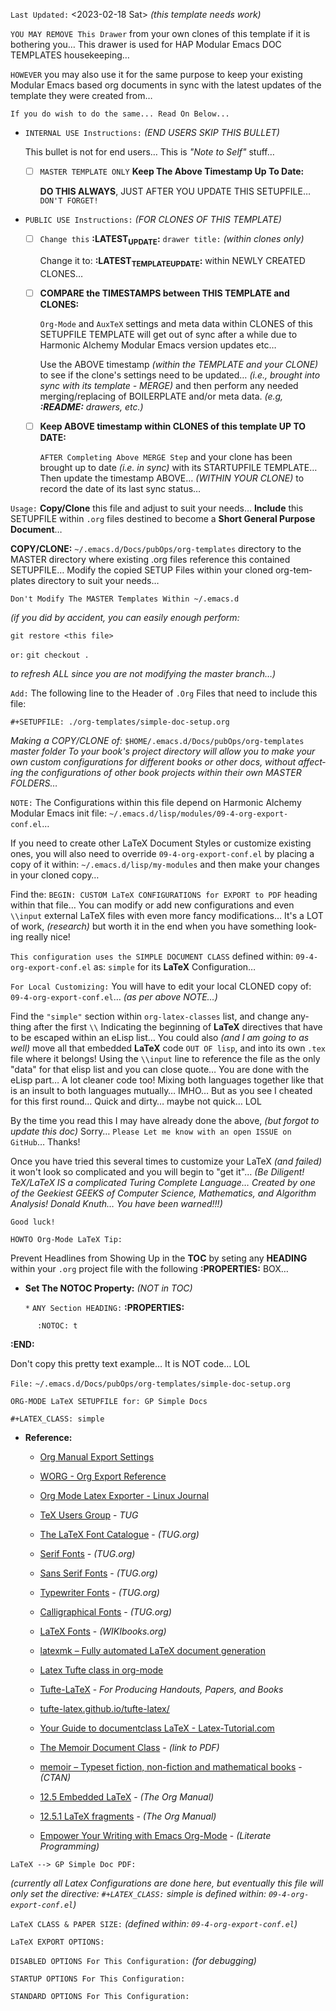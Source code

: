 # -**- mode: org; coding: utf-8 -**-
:LATEST_UPDATE:
  =Last Updated:= <2023-02-18 Sat> /(this template needs work)/

  =YOU MAY REMOVE This Drawer= from your own clones of this template if
  it is bothering you... This drawer is used for HAP Modular Emacs
  DOC TEMPLATES housekeeping...

  =HOWEVER= you may also use it for the same purpose to keep your existing
  Modular Emacs based org documents in sync with the latest updates of the
  template they were created from...
  
  =If you do wish to do the same... Read On Below...=
  
  - =INTERNAL USE Instructions:= /(END USERS SKIP THIS BULLET)/

    This bullet is not for end users... This is /"Note to Self"/ stuff...

    + [ ] =MASTER TEMPLATE ONLY= *Keep The Above Timestamp Up To Date:*

        *DO THIS ALWAYS*, JUST AFTER YOU UPDATE THIS SETUPFILE...
        =DON'T FORGET!=

  - =PUBLIC USE Instructions:= /(FOR CLONES OF THIS TEMPLATE)/

    + [ ] =Change this= *:LATEST_UPDATE:* =drawer title:= /(within clones only)/

         Change it to: *:LATEST_TEMPLATE_UPDATE:* within NEWLY CREATED CLONES...

    + [ ] *COMPARE the TIMESTAMPS between THIS TEMPLATE and CLONES:*

         ~Org-Mode~ and ~AuxTeX~ settings and meta data within CLONES of
         this SETUPFILE TEMPLATE will get out of sync after a while due
         to Harmonic Alchemy Modular Emacs version updates etc...
        
         Use the ABOVE timestamp /(within the TEMPLATE and your CLONE)/
         to see if the clone's settings need to be updated...
         /(i.e., brought into sync with its template - MERGE)/ and then
         perform any needed merging/replacing of BOILERPLATE and/or
         meta data. /(e.g, *:README:* drawers, etc.)/

    + [ ] *Keep ABOVE timestamp within CLONES of this template UP TO DATE:*

         =AFTER Completing Above MERGE Step= and your clone has been brought
         up to date /(i.e. in sync)/ with its STARTUPFILE TEMPLATE...
         Then update the timestamp ABOVE... /(WITHIN YOUR CLONE)/ to record
         the date of its last sync status...
:END:
:README:

=Usage:= *Copy/Clone* this file and adjust to suit your needs...
       *Include* this SETUPFILE within ~.org~ files destined to become
       a *Short General Purpose Document*...

       *COPY/CLONE:* ~~/.emacs.d/Docs/pubOps/org-templates~ directory
       to the MASTER directory where existing .org files reference
       this contained SETUPFILE... Modify the copied SETUP Files within
       your cloned org-templates directory to suit your needs...

       =Don't Modify The MASTER Templates Within ~/.emacs.d=

       /(if you did by accident, you can easily enough perform:/
       
            ~git restore <this file>~

            =or:= ~git checkout .~

        /to refresh ALL since you are not modifying the master branch...)/

       =Add:= The following line to the Header of ~.Org~ Files that need to
            include this file:

               ~#+SETUPFILE: ./org-templates/simple-doc-setup.org~

/Making a COPY/CLONE of:/ ~$HOME/.emacs.d/Docs/pubOps/org-templates~ /master folder To your book's project directory will allow you to make your own custom configurations for different books or other docs, without affecting the configurations of other book projects within their own MASTER FOLDERS.../

=NOTE:= The Configurations within this file depend on Harmonic Alchemy Modular
      Emacs init file: ~~/.emacs.d/lisp/modules/09-4-org-export-conf.el~...

      If you need to create other LaTeX Document Styles or customize existing
      ones, you will also need to override ~09-4-org-export-conf.el~
      by placing a copy of it within: ~~/.emacs.d/lisp/my-modules~ and then
      make your changes in your cloned copy...

      Find the: ~BEGIN: CUSTOM LaTeX CONFIGURATIONS for EXPORT to PDF~
      heading within that file... You can modify or add new configurations and
      even ~\\input~ external LaTeX files with even more fancy modifications...
      It's a LOT of work, /(research)/ but worth it in the end when you have
      something looking really nice!

=This configuration uses the SIMPLE DOCUMENT CLASS= defined within:
~09-4-org-export-conf.el~ as: ~simple~ for its *LaTeX* Configuration...

=For Local Customizing:= You will have to edit your local CLONED copy of: ~09-4-org-export-conf.el~... /(as per above NOTE...)/

Find the ~"simple"~ section within ~org-latex-classes~ list, and change anything after the first ~\\~ Indicating the beginning of *LaTeX* directives that have to be escaped within an eLisp list...  You could also /(and I am going to as well)/ move all that embedded
*LaTeX* code =OUT OF lisp=, and into its own ~.tex~ file where it belongs! Using the ~\\input~
line to reference the file as the only "data" for that elisp list and you can close quote... You are done with the eLisp part... A lot cleaner code too!  Mixing both languages together like that is an insult to both languages mutually... IMHO...  But as you see I cheated for this first round...  Quick and dirty... maybe not quick... LOL

By the time you read this I may have already done the above, /(but forgot to update this
doc)/ Sorry... =Please Let me know with an open ISSUE on GitHub=... Thanks!

Once you have tried this several times to customize your LaTeX /(and failed)/ it won't look so complicated and you will begin to "get it"... /(Be Diligent! TeX/LaTeX IS a complicated Turing Complete Language... Created by one of the Geekiest GEEKS of Computer Science, Mathematics, and Algorithm Analysis! Donald Knuth... You have been warned!!!)/

=Good luck!=

=HOWTO Org-Mode LaTeX Tip:=

Prevent Headlines from Showing Up in the *TOC* by seting any *HEADING* within your ~.org~ project file with the following *:PROPERTIES:* BOX...

- *Set The NOTOC Property:* /(NOT in TOC)/

     ~*~ =ANY Section HEADING:=
     *:PROPERTIES:*
:       :NOTOC: t
     *:END:*

Don't copy this pretty text example... It is NOT code... LOL
:END:

=File:= ~~/.emacs.d/Docs/pubOps/org-templates/simple-doc-setup.org~

            =ORG-MODE LaTeX SETUPFILE for: GP Simple Docs=
      
                       ~#+LATEX_CLASS: simple~

- *Reference:*
   
   + [[https://orgmode.org/manual/Export-Settings.html#Export-Settings][Org Manual Export Settings]]

   + [[https://orgmode.org/worg/dev/org-export-reference.html][WORG - Org Export Reference]]

   + [[https://www.linuxjournal.com/content/org-mode-latex-exporter-latex-non-texers][Org Mode Latex Exporter - Linux Journal]]

   + [[https://tug.org/][TeX Users Group]] - /TUG/

   + [[https://tug.org/FontCatalogue/][The LaTeX Font Catalogue]] - /(TUG.org)/

   + [[https://tug.org/FontCatalogue/seriffonts.html][Serif Fonts]] - /(TUG.org)/

   + [[https://tug.org/FontCatalogue/sansseriffonts.html][Sans Serif Fonts]] - /(TUG.org)/

   + [[https://tug.org/FontCatalogue/typewriterfonts.html][Typewriter Fonts]] - /(TUG.org)/

   + [[https://tug.org/FontCatalogue/calligraphicalfonts.html][Calligraphical Fonts]] - /(TUG.org)/

   + [[https://en.wikibooks.org/wiki/LaTeX/Fonts][LaTeX Fonts]] - /(WIKIbooks.org)/

   + [[https://www.ctan.org/pkg/latexmk/][latexmk – Fully automated LaTeX document generation]]

   + [[https://damitr.org/2014/01/09/latex-tufte-class-in-org-mode/][Latex Tufte class in org-mode]]

   + [[https://tufte-latex.github.io/tufte-latex/][Tufte-LaTeX]] - /For Producing Handouts, Papers, and Books/

   + [[https://github.com/Tufte-LaTeX/tufte-latex][tufte-latex.github.io/tufte-latex/]]

   + [[https://latex-tutorial.com/documentclass-latex/][Your Guide to documentclass LaTeX - Latex-Tutorial.com]]

   + [[https://mirror2.sandyriver.net/pub/ctan/macros/latex/contrib/memoir/memman.pdf][The Memoir Document Class]] - /(link to PDF)/

   + [[https://www.ctan.org/pkg/memoir][memoir – Typeset fiction, non-fiction and mathematical books]] - /(CTAN)/

   + [[https://orgmode.org/manual/Embedded-LaTeX.html][12.5 Embedded LaTeX]] - /(The Org Manual)/ 

   + [[https://orgmode.org/manual/LaTeX-fragments.html][12.5.1 LaTeX fragments]] - /(The Org Manual)/ 

   + [[https://www.offerzen.com/blog/literate-programming-empower-your-writing-with-emacs-org-mode][Empower Your Writing with Emacs Org-Mode]] - /(Literate Programming)/

=LaTeX --> GP Simple Doc PDF:=

/(currently all Latex Configurations are done here, but eventually this file will only set the directive: ~#+LATEX_CLASS:~ simple is defined within: ~09-4-org-export-conf.el~)/

=LaTeX CLASS & PAPER SIZE:= /(defined within: ~09-4-org-export-conf.el~)/

#+LATEX_CLASS: simple

=LaTeX EXPORT OPTIONS:=

=DISABLED OPTIONS For This Configuration:= /(for debugging)/

#+BEGIN_COMMENT
   # #+OPTIONS: toc:2        # Set TOC (org-export-with-toc) 2 levels
   # #+OPTIONS: toc:nil      # DO NOT Include Default TOC (org-export-with-toc)
   # #+OPTIONS: num:3        # Set Section Numbering level...
#+END_COMMENT

=STARTUP OPTIONS For This Configuration:=

#+LANGUAGE: en
#+STARTUP:  overview
#+STARTUP:  hideblocks
#+STARTUP:  indent
#+STARTUP:  align
#+STARTUP:  inlineimages

=STANDARD OPTIONS For This Configuration:=

#+SELECT_TAGS: export
#+EXCLUDE_TAGS: noexport

#+OPTIONS: ':t
   # ENABLE Smart Quotes (org-export-with-smart-quotes)

#+OPTIONS: *:t
   # Show Emphasized Text (org-export-with-emphasize)
   # NOTE: Exported PDF is styled different
   # than org-mode buffer fontification..

#+OPTIONS: -:nil
   # Convert Special Strings (org-export-with-special-strings)

#+OPTIONS: ::t
   # Export with fixed-width sections (org-export-with-fixed-width)
   # Options: (nil, t)
   # non-nil = Interpret Strings Starting with a
   # colon ":" as: A Fixed-With Verbatim area.

#+OPTIONS: <:t
   # Enclude time/date active/inactive stamps (org-export-with-timestamps)

#+OPTIONS: \n:nil
   # Non-nil = Preserve ALL Line Breaks (org-export-preserve-breaks)
   # NOTE: (non-nil may affect LaTeX parskip)

#+OPTIONS: ^:{}
   # Use Tex-like Syntax For Sub And Superscripts (org-export-with-sub-superscripts)
   # Typing simple a_b will not be affected anymore
   # Use word^{super} to raise word "super" - superscript
   # Use word_{sub} to lower the word "sub" - subscript

#+OPTIONS: author:t
   # Include Author Name into Exported file (org-export-with-author)

#+OPTIONS: broken-links:mark
   # Broken link(s) found?
   # Mark Them & Don't Export (org-export-with-broken-links)

#+OPTIONS: c:nil
   # DONT Include CLOCK keywords in exported documents (org-export-with-clocks)

#+OPTIONS: creator:t
   # Include Creator Info (org-export-with-creator)

#+OPTIONS: d:nil
   # Do NOT Include DRAWERS in exported documents (org-export-with-drawers)

#+OPTIONS: date:t
   # Include DATE in exported documents (org-export-with-date)

#+OPTIONS: e:t
   # Include Entities (org-export-with-entities)
   # Example if t: HTML exports \\alpha as: &alpha;

#+OPTIONS: email:t
   # Include Author’s e-mail (org-export-with-email)

#+OPTIONS: f:t
   # Include Footnotes (org-export-with-footnotes)

#+OPTIONS: H:6
   # Set Number of Headline Levels for Export (org-export-headline-levels)

#+OPTIONS: tasks:t
   # Toggle inclusion of TODO Task related keywords (org-export-with-tasks)
   # IF t    - INCLUDE ALL TASK KEYWORDS...
   # IF nil  - REMOVE ALL TASKS...
   # IF todo - REMOVE DONE TASKS...
   # IF list - (use list of keywords to keep)

#+OPTIONS: inline:nil
   # Do NOT Include Inline Tasks (org-export-with-inlinetasks)

#+OPTIONS: num:3
   # LIMIT SECTION NUMBERING TO 3 LEVELS DEEP...
   # (org-export-with-section-numbers)
   # When N, Number only headlines level N or above.
   # Set ‘UNNUMBERED’ property to non-nil to disable
   # numbering of heading and subheadings entirely.
   # Moreover, when value is ‘notoc’, headline,
   # (and all children), do NOT appear in TOC either.

#+OPTIONS: p:nil
   # NO Planning Info (org-export-with-planning)

#+OPTIONS: pri:nil
   # NO priority cookies (org-export-with-priority)

#+OPTIONS: prop:nil
   # No Property Drawers (org-export-with-properties)

#+OPTIONS: stat:nil
   # No Stastic cookies (org-export-with-statistics-cookies)

#+OPTIONS: tags:nil
   # No Tags (org-export-with-tags)

#+OPTIONS: tex:t
   # Do the right thing automatically (org-export-with-latex)

#+OPTIONS: timestamp:t
   # Include Creation Time (org-export-time-stamp-file)

#+OPTIONS: title:t
   # Include Title (org-export-with-title)

#+OPTIONS: toc:3
   # Include TOC (level 3) (org-export-with-toc)

#+OPTIONS: todo:nil
   # DON'T Include TODO keywords (org-export-with-todo-keywords)

#+OPTIONS: |:t
   # Include Tables (org-export-with-tables)


